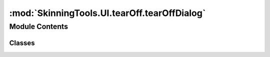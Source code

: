 :mod:`SkinningTools.UI.tearOff.tearOffDialog`
=============================================

.. py:module:: SkinningTools.UI.tearOff.tearOffDialog


Module Contents
---------------

Classes
~~~~~~~

.. autoapisummary::

   SkinningTools.UI.tearOff.tearOffDialog.TearOffDialog



.. py:class:: TearOffDialog(tabName, parent=None)



   the dialog that holds tab that is torn off
       

   .. attribute:: closed
      

      

   .. attribute:: tabName
      

      

   .. method:: addwidget(self, inWidget)

      the widget to add to the current dialogs layout

      :param inWidget: the widget to use for extracted dialog
      :type inWidget: QWidget


   .. method:: closeEvent(self, event)

      management function to reset the current widgets position and parent when the dialog is closed
              


   .. method:: gettabName(self)

      get the current name of the tab

      :return: the original name of the tab
      :rtype: string


   .. method:: resize(self, *args)

      convenience function to resize the current dialog
              


   .. method:: setOriginalState(self, index, tabWidget)

      override for the original state of the tab
      sets the new widget and index

      :param index: the index on which the tab should be placed when the widget is closed
      :type index: int
      :param tabWidget: the new widget to use for the tabs
      :type tabWidget: QWidget


   .. method:: settabName(self, inTabName)

      set the new name for the tab

      :param inTabName: the new name for the tab
      :type inTabName: string



